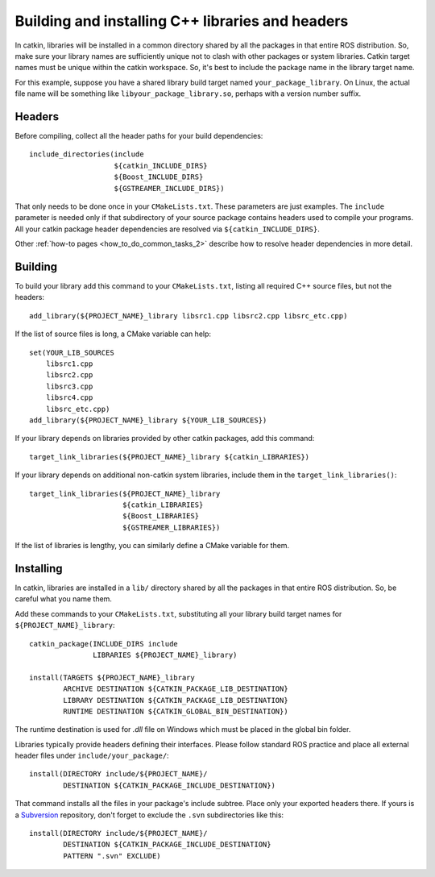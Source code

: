.. _building_libraries_2:

Building and installing C++ libraries and headers
-------------------------------------------------

In catkin, libraries will be installed in a common directory shared by
all the packages in that entire ROS distribution.  So, make sure your
library names are sufficiently unique not to clash with other packages
or system libraries.  Catkin target names must be unique within the
catkin workspace.  So, it's best to include the package name in the
library target name.

For this example, suppose you have a shared library build target named
``your_package_library``.  On Linux, the actual file name will be
something like ``libyour_package_library.so``, perhaps with a version
number suffix.

Headers
:::::::

Before compiling, collect all the header paths for your build
dependencies::

  include_directories(include
                      ${catkin_INCLUDE_DIRS}
                      ${Boost_INCLUDE_DIRS}
                      ${GSTREAMER_INCLUDE_DIRS})

That only needs to be done once in your ``CMakeLists.txt``.  These
parameters are just examples.  The ``include`` parameter is needed
only if that subdirectory of your source package contains headers used
to compile your programs.  All your catkin package header dependencies
are resolved via ``${catkin_INCLUDE_DIRS}``.

Other :ref:`how-to pages <how_to_do_common_tasks_2>` describe how to
resolve header dependencies in more detail.

Building
::::::::

To build your library add this command to your ``CMakeLists.txt``,
listing all required C++ source files, but not the headers::

  add_library(${PROJECT_NAME}_library libsrc1.cpp libsrc2.cpp libsrc_etc.cpp)

If the list of source files is long, a CMake variable can help::

  set(YOUR_LIB_SOURCES
      libsrc1.cpp
      libsrc2.cpp
      libsrc3.cpp
      libsrc4.cpp
      libsrc_etc.cpp)
  add_library(${PROJECT_NAME}_library ${YOUR_LIB_SOURCES})

If your library depends on libraries provided by other catkin
packages, add this command::

  target_link_libraries(${PROJECT_NAME}_library ${catkin_LIBRARIES})

If your library depends on additional non-catkin system libraries,
include them in the ``target_link_libraries()``::

  target_link_libraries(${PROJECT_NAME}_library
                        ${catkin_LIBRARIES}
                        ${Boost_LIBRARIES}
                        ${GSTREAMER_LIBRARIES})

If the list of libraries is lengthy, you can similarly define a CMake
variable for them.

Installing
::::::::::

In catkin, libraries are installed in a ``lib/`` directory shared by
all the packages in that entire ROS distribution.  So, be careful what
you name them.

Add these commands to your ``CMakeLists.txt``, substituting all your
library build target names for ``${PROJECT_NAME}_library``::

  catkin_package(INCLUDE_DIRS include
                 LIBRARIES ${PROJECT_NAME}_library)

  install(TARGETS ${PROJECT_NAME}_library
          ARCHIVE DESTINATION ${CATKIN_PACKAGE_LIB_DESTINATION}
          LIBRARY DESTINATION ${CATKIN_PACKAGE_LIB_DESTINATION}
          RUNTIME DESTINATION ${CATKIN_GLOBAL_BIN_DESTINATION})

The runtime destination is used for `.dll` file on Windows which must
be placed in the global bin folder.

Libraries typically provide headers defining their interfaces.  Please
follow standard ROS practice and place all external header files under
``include/your_package/``::

  install(DIRECTORY include/${PROJECT_NAME}/
          DESTINATION ${CATKIN_PACKAGE_INCLUDE_DESTINATION})

That command installs all the files in your package's include subtree.
Place only your exported headers there.  If yours is a Subversion_
repository, don't forget to exclude the ``.svn`` subdirectories like
this::

  install(DIRECTORY include/${PROJECT_NAME}/
          DESTINATION ${CATKIN_PACKAGE_INCLUDE_DESTINATION}
          PATTERN ".svn" EXCLUDE)

.. _Subversion: http://subversion.apache.org/

